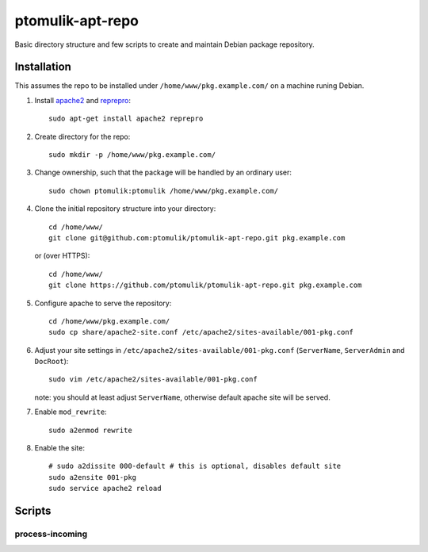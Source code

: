 ptomulik-apt-repo
=================

Basic directory structure and few scripts to create and maintain Debian package
repository.


Installation
------------

This assumes the repo to be installed under ``/home/www/pkg.example.com/`` on
a machine runing Debian.

1. Install apache2_ and reprepro_::

      sudo apt-get install apache2 reprepro

2. Create directory for the repo::

      sudo mkdir -p /home/www/pkg.example.com/

3. Change ownership, such that the package will be handled by an ordinary
   user::

      sudo chown ptomulik:ptomulik /home/www/pkg.example.com/

4. Clone the initial repository structure into your directory::

      cd /home/www/
      git clone git@github.com:ptomulik/ptomulik-apt-repo.git pkg.example.com

   or (over HTTPS)::

      cd /home/www/
      git clone https://github.com/ptomulik/ptomulik-apt-repo.git pkg.example.com

5. Configure apache to serve the repository::

      cd /home/www/pkg.example.com/
      sudo cp share/apache2-site.conf /etc/apache2/sites-available/001-pkg.conf

6. Adjust your site settings in ``/etc/apache2/sites-available/001-pkg.conf``
   (``ServerName``, ``ServerAdmin`` and ``DocRoot``)::

      sudo vim /etc/apache2/sites-available/001-pkg.conf

   note: you should at least adjust ``ServerName``, otherwise default apache
   site will be served.

7. Enable ``mod_rewrite``::

      sudo a2enmod rewrite

8. Enable the site::

      # sudo a2dissite 000-default # this is optional, disables default site
      sudo a2ensite 001-pkg
      sudo service apache2 reload

Scripts
-------

process-incoming
````````````````

.. _apache2: http://httpd.apache.org/
.. _reprepro: http://mirrorer.alioth.debian.org/

